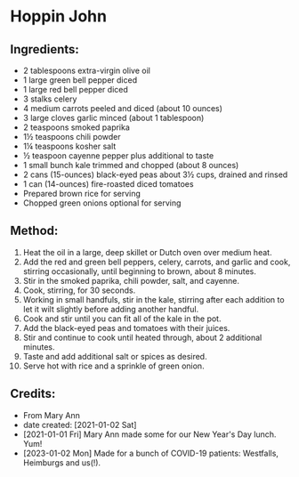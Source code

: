 #+STARTUP: showeverything
* Hoppin John
** Ingredients:
- 2 tablespoons extra-virgin olive oil
- 1 large green bell pepper diced
- 1 large red bell pepper diced
- 3 stalks celery
- 4 medium carrots peeled and diced (about 10 ounces)
- 3 large cloves garlic minced (about 1 tablespoon)
- 2 teaspoons smoked paprika
- 1½  teaspoons chili powder
- 1¼  teaspoons kosher salt
- ½ teaspoon cayenne pepper plus additional to taste
- 1 small bunch kale trimmed and chopped (about 8 ounces)
- 2 cans (15-ounces) black-eyed peas about 3½  cups, drained and rinsed
- 1 can (14-ounces) fire-roasted diced tomatoes
- Prepared brown rice for serving
- Chopped green onions optional for serving
** Method:
1. Heat the oil in a large, deep skillet or Dutch oven over medium heat.
2. Add the red and green bell peppers, celery, carrots, and garlic and cook, stirring occasionally, until beginning to brown, about 8 minutes.
3. Stir in the smoked paprika, chili powder, salt, and cayenne.
4. Cook, stirring, for 30 seconds.
5. Working in small handfuls, stir in the kale, stirring after each addition to let it wilt slightly before adding another handful.
6. Cook and stir until you can fit all of the kale in the pot.
7. Add the black-eyed peas and tomatoes with their juices.
8. Stir and continue to cook until heated through, about 2 additional minutes.
9. Taste and add additional salt or spices as desired.
10. Serve hot with rice and a sprinkle of green onion.
** Credits:
- From Mary Ann
- date created: [2021-01-02 Sat]
- [2021-01-01 Fri] Mary Ann made some for our New Year's Day lunch. Yum!
- [2023-01-02 Mon] Made for a bunch of COVID-19 patients: Westfalls, Heimburgs and us(!).
